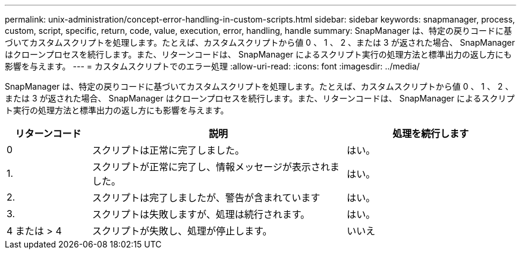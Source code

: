 ---
permalink: unix-administration/concept-error-handling-in-custom-scripts.html 
sidebar: sidebar 
keywords: snapmanager, process, custom, script, specific, return, code, value, execution, error, handling, handle 
summary: SnapManager は、特定の戻りコードに基づいてカスタムスクリプトを処理します。たとえば、カスタムスクリプトから値 0 、 1 、 2 、または 3 が返された場合、 SnapManager はクローンプロセスを続行します。また、リターンコードは、 SnapManager によるスクリプト実行の処理方法と標準出力の返し方にも影響を与えます。 
---
= カスタムスクリプトでのエラー処理
:allow-uri-read: 
:icons: font
:imagesdir: ../media/


[role="lead"]
SnapManager は、特定の戻りコードに基づいてカスタムスクリプトを処理します。たとえば、カスタムスクリプトから値 0 、 1 、 2 、または 3 が返された場合、 SnapManager はクローンプロセスを続行します。また、リターンコードは、 SnapManager によるスクリプト実行の処理方法と標準出力の返し方にも影響を与えます。

[cols="1a,3a,2a"]
|===
| リターンコード | 説明 | 処理を続行します 


 a| 
0
 a| 
スクリプトは正常に完了しました。
 a| 
はい。



 a| 
1.
 a| 
スクリプトが正常に完了し、情報メッセージが表示されました。
 a| 
はい。



 a| 
2.
 a| 
スクリプトは完了しましたが、警告が含まれています
 a| 
はい。



 a| 
3.
 a| 
スクリプトは失敗しますが、処理は続行されます。
 a| 
はい。



 a| 
4 または > 4
 a| 
スクリプトが失敗し、処理が停止します。
 a| 
いいえ

|===